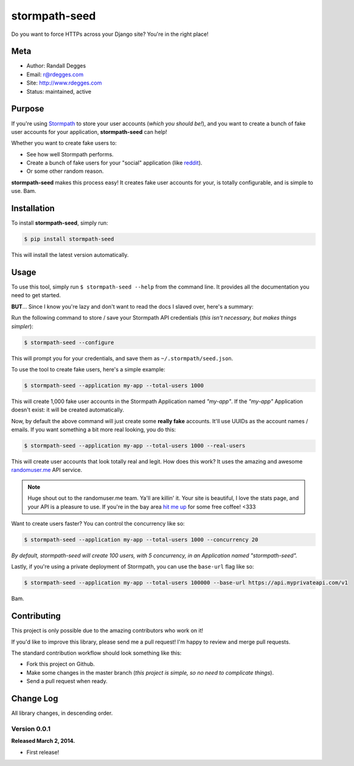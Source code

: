 stormpath-seed
==============

Do you want to force HTTPs across your Django site? You're in the right place!

.. image:: https://img.shields.io/pypi/v/stormpath-seed.svg
    :alt: stormpath-seed Release
    :target: https://pypi.python.org/pypi/stormapth-seed

.. image:: https://img.shields.io/pypi/dm/stormpath-seed.svg
    :alt: stormpath-seed Downloads
    :target: https://pypi.python.org/pypi/stormpath-seed

.. image:: https://img.shields.io/travis/rdegges/stormpath-seed.svg
    :alt: stormpath-seed Build
    :target: https://travis-ci.org/rdegges/stormpath-seed

.. image:: https://github.com/rdegges/stormpath-seed/raw/master/assets/tree-sketch.png
   :alt: Tree Sketch


Meta
----

- Author: Randall Degges
- Email: r@rdegges.com
- Site: http://www.rdegges.com
- Status: maintained, active


Purpose
-------

If you're using `Stormpath <https://stormpath.com/>`_ to store your user
accounts (*which you should be!*), and you want to create a bunch of fake user
accounts for your application, **stormpath-seed** can help!

Whether you want to create fake users to:

- See how well Stormpath performs.
- Create a bunch of fake users for your "social" application (like `reddit
  <http://motherboard.vice.com/read/how-reddit-got-huge-tons-of-fake-accounts--2>`_).
- Or some other random reason.

**stormpath-seed** makes this process easy!  It creates fake user accounts for
your, is totally configurable, and is simple to use.  Bam.


Installation
------------

To install **stormpath-seed**, simply run:

.. code-block:: console

    $ pip install stormpath-seed

This will install the latest version automatically.


Usage
-----

To use this tool, simply run ``$ stormpath-seed --help`` from the command line.
It provides all the documentation you need to get started.

**BUT**...  Since I know you're lazy and don't want to read the docs I slaved
over, here's a summary:

Run the following command to store / save your Stormpath API credentials (*this
isn't necessary, but makes things simpler*):

.. code-block:: console

    $ stormpath-seed --configure

This will prompt you for your credentials, and save them as
``~/.stormpath/seed.json``.

To use the tool to create fake users, here's a simple example:

.. code-block:: console

    $ stormpath-seed --application my-app --total-users 1000

This will create 1,000 fake user accounts in the Stormpath Application named
*"my-app"*.  If the *"my-app"* Application doesn't exist: it will be created
automatically.

Now, by default the above command will just create some **really fake**
accounts.  It'll use UUIDs as the account names / emails.  If you want something
a bit more real looking, you do this:

.. code-block:: console

    $ stormpath-seed --application my-app --total-users 1000 --real-users

This will create user accounts that look totally real and legit.  How does this
work?  It uses the amazing and awesome `randomuser.me <https://randomuser.me/>`_
API service.

.. note::
    Huge shout out to the randomuser.me team.  Ya'll are killin' it.  Your site
    is beautiful, I love the stats page, and your API is a pleasure to use.  If
    you're in the bay area `hit me up <mailto:r@rdegges.com>`_ for some free
    coffee!  <333

Want to create users faster?  You can control the concurrency like so:

.. code-block::

    $ stormpath-seed --application my-app --total-users 1000 --concurrency 20

*By default, stormpath-seed will create 100 users, with 5 concurrency, in an
Application named "stormpath-seed".*

Lastly, if you're using a private deployment of Stormpath, you can use the
``base-url`` flag like so:

.. code-block::

    $ stormpath-seed --application my-app --total-users 100000 --base-url https://api.myprivateapi.com/v1

Bam.


Contributing
------------

This project is only possible due to the amazing contributors who work on it!

If you'd like to improve this library, please send me a pull request! I'm happy
to review and merge pull requests.

The standard contribution workflow should look something like this:

- Fork this project on Github.
- Make some changes in the master branch (*this project is simple, so no need to
  complicate things*).
- Send a pull request when ready.


Change Log
----------

All library changes, in descending order.


Version 0.0.1
*************

**Released March 2, 2014.**

- First release!
